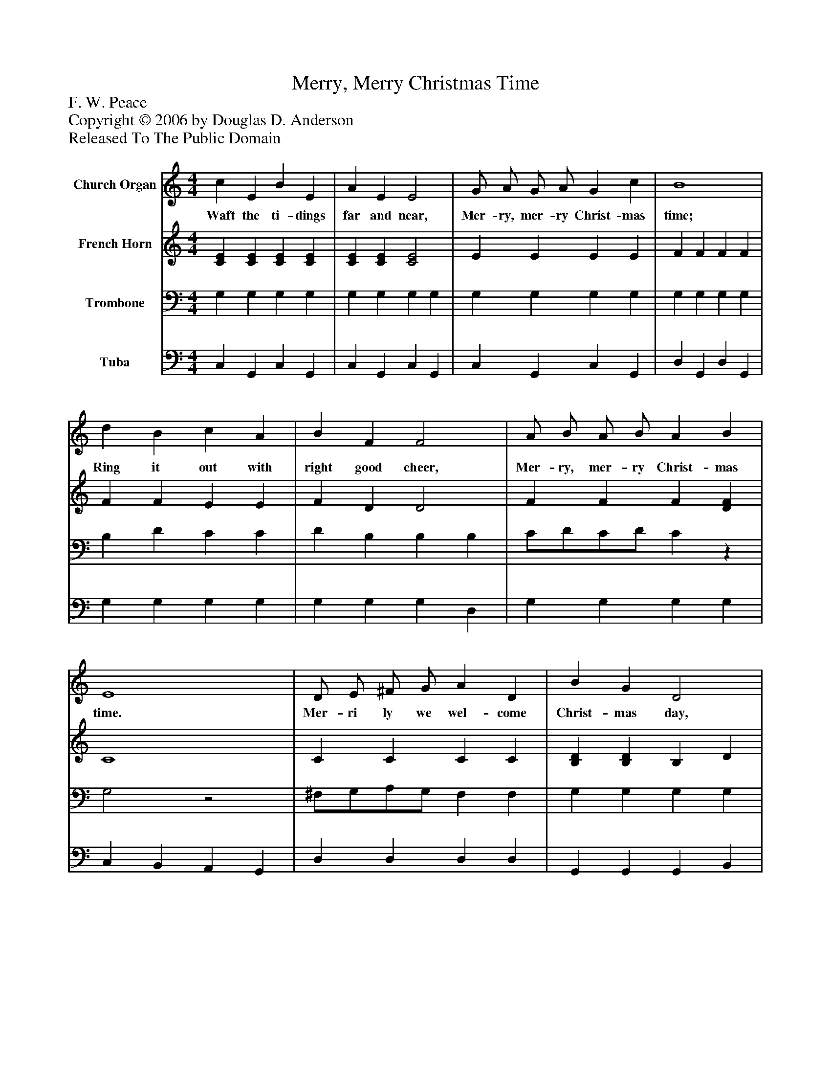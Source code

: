 %%abc-creator mxml2abc 1.4
%%abc-version 2.0
%%continueall true
%%titletrim true
%%titleformat A-1 T C1, Z-1, S-1
X: 0
T: Merry, Merry Christmas Time
Z: F. W. Peace
Z: Copyright © 2006 by Douglas D. Anderson
Z: Released To The Public Domain
L: 1/4
M: 4/4
V: P1 name="Church Organ"
%%MIDI program 1 19
V: P2 name="French Horn"
%%MIDI program 2 60
V: P3 name="Trombone"
%%MIDI program 3 57
V: P4 name="Tuba"
%%MIDI program 4 58
K: C
[V: P1]  c E B E | A E E2 | G/ A/ G/ A/ G c | B4 | d B c A | B F F2 | A/ B/ A/ B/ A B | E4 | D/ E/ ^F/ G/ A D | B G D2 | D/ E/ ^F/ G/ A D | B d d2 | G/ A/ B/ c/ d G | c e e2 | d/ c/ B/ A/ E ^F | G4 |"^Refrain" c E B E | A E E2 | G/ A/ G/ A/ G c | B4 |!>! G!>! ^G!>! A!>! ^A |!>! B!>! c!>! d2 | F/ A/ G/ A/ G d | c4|]
w: Waft the ti- dings far and near, Mer- ry, mer- ry Christ- mas time; Ring it out with right good cheer, Mer- ry, mer- ry Christ- mas time. Mer- ri ly we wel- come Christ- mas day, Cher- ri ly we sing our Christ- mas lay, List the mer- ry strains from far a- way Mer- ry, mer- ry Christ- mas time. Waft the tid- ings far and near, Mer- ry, mer- ry Christ- mas time. Right it out with right good cheer, Mer- ry, mer- ry Christ- mas time.
[V: P2]  [CE] [CE] [CE] [CE] | [CE] [CE] [C2E2] | E E E E | F F F F | F F E E | F D D2 | F F F [DF] | C4 | C C C C | [B,D] [B,D] B, D | C C C C | [B,D] [DG] [DG] [DG] | F F F F | E [EG] [EG] [EG] | [DG] D C C | [B,4D4] | [CE] [CE] [CE] [CE] | [CE] [CE] [C2E2] | E E E E | [B,F] [B,F] [B,F] [B,F] | z4 | z4 | F F F F | E F E2|]
[V: P3]  G, G, G, G, | G, G, G, G, | G, G, G, G, | G, G, G, G, | B, D C C | D B, B, B, | C/D/C/D/ Cz | G,2z2 | ^F,/G,/A,/G,/ F, F, | G, G, G, G, | ^F,/G,/A,/G,/ F, F, | G, B, B, B, | B,/C/D/C/ B, B, | C C _B, B, | =B,/A,/G,/^F,/ G, A, | G,zz2 | G, G, G, G, | G, G, G, G, | G, G, G, G, | G, G, G, G, | G,,/G,/^G,,/^G,/ A,,/A,/^A,,/^A,/ | B,,/B,/C,/C/ D,/D/D,/D/ | B,/C/B,/C/ B, B, | C B, A,2|]
[V: P4]  C, G,, C, G,, | C, G,, C, G,, | C, G,, C, G,, | D, G,, D, G,, | G, G, G, G, | G, G, G, D, | G, G, G, G, | C, B,, A,, G,, | D, D, D, D, | G,, G,, G,, B,, | D, D, D, D, | G,, G, G, G, | G, G, G, G, | C, C, ^C, C, | D, D, D, D, | G,,/A,,/B,,/C,/ D,/E,/=F,/G,/ | C, G,, C, G,, | C, G,, C, G,, | C, G,, C, G,, | D, G,, D, G,, | z4 | z4 | G, G, G, G, | C,4|]

